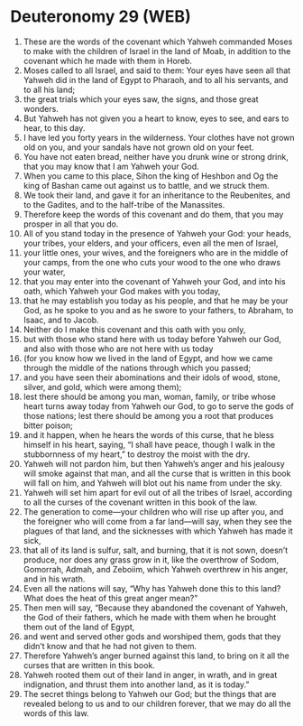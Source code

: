 * Deuteronomy 29 (WEB)
:PROPERTIES:
:ID: WEB/05-DEU29
:END:

1. These are the words of the covenant which Yahweh commanded Moses to make with the children of Israel in the land of Moab, in addition to the covenant which he made with them in Horeb.
2. Moses called to all Israel, and said to them: Your eyes have seen all that Yahweh did in the land of Egypt to Pharaoh, and to all his servants, and to all his land;
3. the great trials which your eyes saw, the signs, and those great wonders.
4. But Yahweh has not given you a heart to know, eyes to see, and ears to hear, to this day.
5. I have led you forty years in the wilderness. Your clothes have not grown old on you, and your sandals have not grown old on your feet.
6. You have not eaten bread, neither have you drunk wine or strong drink, that you may know that I am Yahweh your God.
7. When you came to this place, Sihon the king of Heshbon and Og the king of Bashan came out against us to battle, and we struck them.
8. We took their land, and gave it for an inheritance to the Reubenites, and to the Gadites, and to the half-tribe of the Manassites.
9. Therefore keep the words of this covenant and do them, that you may prosper in all that you do.
10. All of you stand today in the presence of Yahweh your God: your heads, your tribes, your elders, and your officers, even all the men of Israel,
11. your little ones, your wives, and the foreigners who are in the middle of your camps, from the one who cuts your wood to the one who draws your water,
12. that you may enter into the covenant of Yahweh your God, and into his oath, which Yahweh your God makes with you today,
13. that he may establish you today as his people, and that he may be your God, as he spoke to you and as he swore to your fathers, to Abraham, to Isaac, and to Jacob.
14. Neither do I make this covenant and this oath with you only,
15. but with those who stand here with us today before Yahweh our God, and also with those who are not here with us today
16. (for you know how we lived in the land of Egypt, and how we came through the middle of the nations through which you passed;
17. and you have seen their abominations and their idols of wood, stone, silver, and gold, which were among them);
18. lest there should be among you man, woman, family, or tribe whose heart turns away today from Yahweh our God, to go to serve the gods of those nations; lest there should be among you a root that produces bitter poison;
19. and it happen, when he hears the words of this curse, that he bless himself in his heart, saying, “I shall have peace, though I walk in the stubbornness of my heart,” to destroy the moist with the dry.
20. Yahweh will not pardon him, but then Yahweh’s anger and his jealousy will smoke against that man, and all the curse that is written in this book will fall on him, and Yahweh will blot out his name from under the sky.
21. Yahweh will set him apart for evil out of all the tribes of Israel, according to all the curses of the covenant written in this book of the law.
22. The generation to come—your children who will rise up after you, and the foreigner who will come from a far land—will say, when they see the plagues of that land, and the sicknesses with which Yahweh has made it sick,
23. that all of its land is sulfur, salt, and burning, that it is not sown, doesn’t produce, nor does any grass grow in it, like the overthrow of Sodom, Gomorrah, Admah, and Zeboiim, which Yahweh overthrew in his anger, and in his wrath.
24. Even all the nations will say, “Why has Yahweh done this to this land? What does the heat of this great anger mean?”
25. Then men will say, “Because they abandoned the covenant of Yahweh, the God of their fathers, which he made with them when he brought them out of the land of Egypt,
26. and went and served other gods and worshiped them, gods that they didn’t know and that he had not given to them.
27. Therefore Yahweh’s anger burned against this land, to bring on it all the curses that are written in this book.
28. Yahweh rooted them out of their land in anger, in wrath, and in great indignation, and thrust them into another land, as it is today.”
29. The secret things belong to Yahweh our God; but the things that are revealed belong to us and to our children forever, that we may do all the words of this law.
